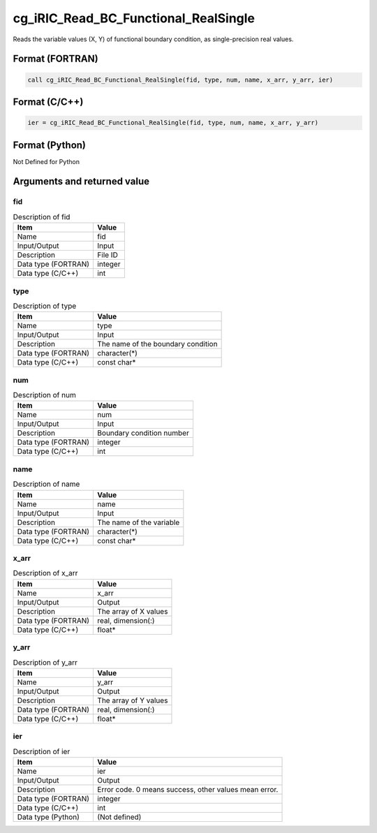 .. _sec_ref_cg_iRIC_Read_BC_Functional_RealSingle:

cg_iRIC_Read_BC_Functional_RealSingle
=====================================

Reads the variable values (X, Y) of functional boundary condition, as single-precision real values.

Format (FORTRAN)
-----------------

.. code-block:: fortran

   call cg_iRIC_Read_BC_Functional_RealSingle(fid, type, num, name, x_arr, y_arr, ier)

Format (C/C++)
-----------------

.. code-block:: c

   ier = cg_iRIC_Read_BC_Functional_RealSingle(fid, type, num, name, x_arr, y_arr)

Format (Python)
-----------------

Not Defined for Python

Arguments and returned value
-------------------------------

fid
~~~

.. list-table:: Description of fid
   :header-rows: 1

   * - Item
     - Value
   * - Name
     - fid
   * - Input/Output
     - Input

   * - Description
     - File ID
   * - Data type (FORTRAN)
     - integer
   * - Data type (C/C++)
     - int

type
~~~~

.. list-table:: Description of type
   :header-rows: 1

   * - Item
     - Value
   * - Name
     - type
   * - Input/Output
     - Input

   * - Description
     - The name of the boundary condition
   * - Data type (FORTRAN)
     - character(*)
   * - Data type (C/C++)
     - const char*

num
~~~

.. list-table:: Description of num
   :header-rows: 1

   * - Item
     - Value
   * - Name
     - num
   * - Input/Output
     - Input

   * - Description
     - Boundary condition number
   * - Data type (FORTRAN)
     - integer
   * - Data type (C/C++)
     - int

name
~~~~

.. list-table:: Description of name
   :header-rows: 1

   * - Item
     - Value
   * - Name
     - name
   * - Input/Output
     - Input

   * - Description
     - The name of the variable
   * - Data type (FORTRAN)
     - character(*)
   * - Data type (C/C++)
     - const char*

x_arr
~~~~~

.. list-table:: Description of x_arr
   :header-rows: 1

   * - Item
     - Value
   * - Name
     - x_arr
   * - Input/Output
     - Output

   * - Description
     - The array of X values
   * - Data type (FORTRAN)
     - real, dimension(:)
   * - Data type (C/C++)
     - float*

y_arr
~~~~~

.. list-table:: Description of y_arr
   :header-rows: 1

   * - Item
     - Value
   * - Name
     - y_arr
   * - Input/Output
     - Output

   * - Description
     - The array of Y values
   * - Data type (FORTRAN)
     - real, dimension(:)
   * - Data type (C/C++)
     - float*

ier
~~~

.. list-table:: Description of ier
   :header-rows: 1

   * - Item
     - Value
   * - Name
     - ier
   * - Input/Output
     - Output

   * - Description
     - Error code. 0 means success, other values mean error.
   * - Data type (FORTRAN)
     - integer
   * - Data type (C/C++)
     - int
   * - Data type (Python)
     - (Not defined)


